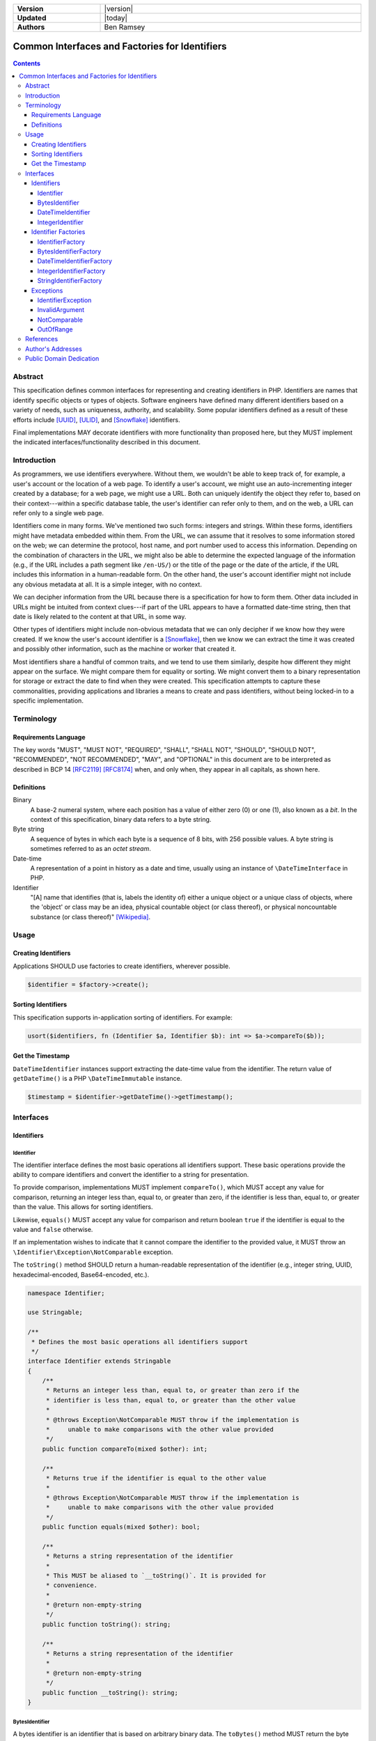 .. _index:

.. list-table::
    :align: left
    :width: 100%
    :widths: 25 75
    :stub-columns: 1

    * - Version
      - |version|
    * - Updated
      - |today|
    * - Authors
      - Ben Ramsey

===============================================
Common Interfaces and Factories for Identifiers
===============================================

.. contents::

Abstract
========

This specification defines common interfaces for representing and creating
identifiers in PHP. Identifiers are names that identify specific objects or
types of objects. Software engineers have defined many different identifiers
based on a variety of needs, such as uniqueness, authority, and scalability.
Some popular identifiers defined as a result of these efforts include [UUID]_,
[ULID]_, and [Snowflake]_ identifiers.

Final implementations MAY decorate identifiers with more functionality than
proposed here, but they MUST implement the indicated interfaces/functionality
described in this document.

Introduction
============

As programmers, we use identifiers everywhere. Without them, we wouldn't be able
to keep track of, for example, a user's account or the location of a web page.
To identify a user's account, we might use an auto-incrementing integer created
by a database; for a web page, we might use a URL. Both can uniquely identify
the object they refer to, based on their context---within a specific database
table, the user's identifier can refer only to them, and on the web, a URL can
refer only to a single web page.

Identifiers come in many forms. We've mentioned two such forms: integers and
strings. Within these forms, identifiers might have metadata embedded within
them. From the URL, we can assume that it resolves to some information stored
on the web; we can determine the protocol, host name, and port number used to
access this information. Depending on the combination of characters in the URL,
we might also be able to determine the expected language of the information
(e.g., if the URL includes a path segment like ``/en-US/``) or the title of the
page or the date of the article, if the URL includes this information in a
human-readable form. On the other hand, the user's account identifier might not
include any obvious metadata at all. It is a simple integer, with no context.

We can decipher information from the URL because there is a specification for
how to form them. Other data included in URLs might be intuited from context
clues---if part of the URL appears to have a formatted date-time string, then
that date is likely related to the content at that URL, in some way.

Other types of identifiers might include non-obvious metadata that we can only
decipher if we know how they were created. If we know the user's account
identifier is a [Snowflake]_, then we know we can extract the time it was
created and possibly other information, such as the machine or worker that
created it.

Most identifiers share a handful of common traits, and we tend to use them
similarly, despite how different they might appear on the surface. We might
compare them for equality or sorting. We might convert them to a binary
representation for storage or extract the date to find when they were created.
This specification attempts to capture these commonalities, providing
applications and libraries a means to create and pass identifiers, without being
locked-in to a specific implementation.

Terminology
===========

Requirements Language
---------------------

The key words "MUST", "MUST NOT", "REQUIRED", "SHALL", "SHALL NOT", "SHOULD",
"SHOULD NOT", "RECOMMENDED", "NOT RECOMMENDED", "MAY", and "OPTIONAL" in this
document are to be interpreted as described in BCP 14 [RFC2119]_ [RFC8174]_
when, and only when, they appear in all capitals, as shown here.

Definitions
-----------

Binary
    A base-2 numeral system, where each position has a value of either zero (0)
    or one (1), also known as a *bit*. In the context of this specification,
    binary data refers to a byte string.

Byte string
    A sequence of bytes in which each byte is a sequence of 8 bits, with 256
    possible values. A byte string is sometimes referred to as an *octet stream*.

Date-time
    A representation of a point in history as a date and time, usually using an
    instance of ``\DateTimeInterface`` in PHP.

Identifier
    "[A] name that identifies (that is, labels the identity of) either a unique
    object or a unique class of objects, where the 'object' or class may be an
    idea, physical countable object (or class thereof), or physical noncountable
    substance (or class thereof)" [Wikipedia]_.

Usage
=====

Creating Identifiers
--------------------

Applications SHOULD use factories to create identifiers, wherever possible.

.. code-block:: php

    $identifier = $factory->create();

Sorting Identifiers
-------------------

This specification supports in-application sorting of identifiers. For example:

.. code-block:: php

    usort($identifiers, fn (Identifier $a, Identifier $b): int => $a->compareTo($b));

Get the Timestamp
-----------------

``DateTimeIdentifier`` instances support extracting the date-time value from the
identifier. The return value of ``getDateTime()`` is a PHP ``\DateTimeImmutable``
instance.

.. code-block:: php

    $timestamp = $identifier->getDateTime()->getTimestamp();

Interfaces
==========

Identifiers
-----------

Identifier
~~~~~~~~~~

The identifier interface defines the most basic operations all identifiers
support. These basic operations provide the ability to compare identifiers and
convert the identifier to a string for presentation.

To provide comparison, implementations MUST implement ``compareTo()``, which
MUST accept any value for comparison, returning an integer less than, equal to,
or greater than zero, if the identifier is less than, equal to, or greater than
the value. This allows for sorting identifiers.

Likewise, ``equals()`` MUST accept any value for comparison and return boolean
``true`` if the identifier is equal to the value and ``false`` otherwise.

If an implementation wishes to indicate that it cannot compare the identifier
to the provided value, it MUST throw an ``\Identifier\Exception\NotComparable``
exception.

The ``toString()`` method SHOULD return a human-readable representation of the
identifier (e.g., integer string, UUID, hexadecimal-encoded, Base64-encoded,
etc.).

.. code-block:: php

    namespace Identifier;

    use Stringable;

    /**
     * Defines the most basic operations all identifiers support
     */
    interface Identifier extends Stringable
    {
        /**
         * Returns an integer less than, equal to, or greater than zero if the
         * identifier is less than, equal to, or greater than the other value
         *
         * @throws Exception\NotComparable MUST throw if the implementation is
         *     unable to make comparisons with the other value provided
         */
        public function compareTo(mixed $other): int;

        /**
         * Returns true if the identifier is equal to the other value
         *
         * @throws Exception\NotComparable MUST throw if the implementation is
         *     unable to make comparisons with the other value provided
         */
        public function equals(mixed $other): bool;

        /**
         * Returns a string representation of the identifier
         *
         * This MUST be aliased to `__toString()`. It is provided for
         * convenience.
         *
         * @return non-empty-string
         */
        public function toString(): string;

        /**
         * Returns a string representation of the identifier
         *
         * @return non-empty-string
         */
        public function __toString(): string;
    }

BytesIdentifier
~~~~~~~~~~~~~~~

A bytes identifier is an identifier that is based on arbitrary binary data. The
``toBytes()`` method MUST return the byte string representation of the
identifier.

Bytes identifiers are useful especially when the size of the identifier
overflows the system limitations for maximum or minimum integers. For example,
UUIDs and ULIDs, both 128-bit integers, may be represented as bytes identifiers.

.. code-block:: php

    namespace Identifier;

    /**
     * An identifier based on arbitrary binary data
     */
    interface BytesIdentifier extends Identifier
    {
        /**
         * Returns the identifier as a raw byte string
         */
        public function toBytes(): string;
    }

DateTimeIdentifier
~~~~~~~~~~~~~~~~~~

A date-time identifier is based on a date-time value or otherwise has a
date-time value associated with it that may be extracted from the identifier.

.. code-block:: php

    namespace Identifier;

    interface DateTimeIdentifier extends Identifier
    {
        /**
         * Returns a date-time representation of the timestamp associated with
         * this identifier
         */
        public function getDateTime(): \DateTimeImmutable;
    }

IntegerIdentifier
~~~~~~~~~~~~~~~~~

Integer identifiers are identifiers that may be represented as integers.

Implementations MAY support identifiers greater than ``PHP_INT_MAX`` and less
than ``PHP_INT_MIN``. In this case, the ``toInteger()`` method SHOULD return a
string value. If the return value is a string, it MUST be a numeric string.

If an implementation does not support identifiers greater than ``PHP_INT_MAX``
or less than ``PHP_INT_MIN``, and the ``toInteger()`` operation attempts to
return an integer outside these boundaries, it MUST throw an
``\Identifier\Exception\OutOfRange`` exception.

.. code-block:: php

    namespace Identifier;

    interface IntegerIdentifier extends Identifier
    {
        /**
         * Returns an integer representation of the identifier
         *
         * @return int | numeric-string
         *
         * @throws Exception\OutOfRange MUST throw if the implementation does
         *     not support integers outside the range of PHP_INT_MIN and
         *     PHP_INT_MAX and the identifier evaluates to an integer outside
         *     this range
         */
        public function toInteger(): int | string;
    }

Identifier Factories
--------------------

IdentifierFactory
~~~~~~~~~~~~~~~~~

``IdentifierFactory`` defines a common interface for factories that create
identifiers.

Descendants of ``IdentifierFactory`` MAY specify a narrower return type for the
``create()`` method.

.. code-block:: php

    namespace Identifier;

    interface IdentifierFactory
    {
        /**
         * Creates a new instance of an identifier
         */
        public function create(): Identifier;
    }

BytesIdentifierFactory
~~~~~~~~~~~~~~~~~~~~~~

``BytesIdentifierFactory`` defines a common interface for factories that create
identifiers from raw byte strings.

.. code-block:: php

    namespace Identifier;

    /**
     * Creates identifiers based on arbitrary binary data
     */
    interface BytesIdentifierFactory extends IdentifierFactory
    {
        public function create(): BytesIdentifier;

        /**
         * Creates a new instance of an identifier from the given byte string
         * representation
         *
         * @param string $identifier A binary octet string encoded according to
         *     the specification for the type of identifier
         *
         * @throws Exception\InvalidArgument MUST throw if $identifier is not a
         *     legal value
         */
        public function createFromBytes(string $identifier): BytesIdentifier;
    }

DateTimeIdentifierFactory
~~~~~~~~~~~~~~~~~~~~~~~~~

``DateTimeIdentifierFactory`` defines a common interface for factories that
create identifiers from date-time values.

.. code-block:: php

    namespace Identifier;

    interface DateTimeIdentifierFactory extends IdentifierFactory
    {
        public function create(): DateTimeIdentifier;

        /**
         * Creates a new instance of an identifier from the given date-time
         *
         * @param \DateTimeInterface $dateTime The date-time to use when
         *     creating the identifier
         *
         * @throws Exception\InvalidArgument MUST throw if $dateTime is not a
         *     legal value
         */
        public function createFromDateTime(\DateTimeInterface $dateTime): DateTimeIdentifier;
    }

IntegerIdentifierFactory
~~~~~~~~~~~~~~~~~~~~~~~~

``IntegerIdentifierFactory`` defines a common interface for factories that
create identifiers from integers.

.. code-block:: php

    namespace Identifier;

    interface IntegerIdentifierFactory extends IdentifierFactory
    {
        public function create(): IntegerIdentifier;

        /**
         * Creates a new instance of an identifier from the given integer
         * representation
         *
         * @param int | numeric-string $identifier
         *
         * @throws Exception\InvalidArgument MUST throw if the identifier is not
         *     a legal value
         * @throws Exception\OutOfRange MUST throw if the implementation does
         *     not support integers outside the range of PHP_INT_MIN and
         *     PHP_INT_MAX and the identifier evaluates to an integer outside
         *     this range
         */
        public function createFromInteger(int | string $identifier): IntegerIdentifier;
    }

StringIdentifierFactory
~~~~~~~~~~~~~~~~~~~~~~~

``StringIdentifierFactory`` defines a common interface for factories that
create identifiers from strings.

.. code-block:: php

    namespace Identifier;

    interface StringIdentifierFactory extends IdentifierFactory
    {
        /**
         * Creates a new instance of an identifier from the given string
         * representation
         *
         * @param string $identifier The string representation of the identifier
         *     is specific to the type of identifier and implementation; for
         *     example, UUIDs use a specific format, while other identifiers may
         *     use other formats
         *
         * @throws Exception\InvalidArgument MUST throw if the identifier is not
         *     a legal value
         */
        public function createFromString(string $identifier): Identifier;
    }

Exceptions
----------

IdentifierException
~~~~~~~~~~~~~~~~~~~

This is a base exception from which all identifier exceptions descend. If an
implementation uses custom exception types, they MAY implement this interface.

.. code-block:: php

    namespace Identifier\Exception;

    /**
     * Base interface representing generic exceptions for identifiers
     */
    interface IdentifierException extends \Throwable
    {
    }

InvalidArgument
~~~~~~~~~~~~~~~

Identifier factory methods that accept arguments MUST throw ``InvalidArgument``
exceptions if any of the arguments are not legal values for the method.

.. code-block:: php

    namespace Identifier\Exception;

    /**
     * The argument passed is invalid
     */
    interface InvalidArgument extends IdentifierException
    {
    }

NotComparable
~~~~~~~~~~~~~

If an implementation cannot or chooses not to compare a given value to an
identifier (through ``Identifier::compareTo()`` or ``Identifier::equals()``), it
MUST throw a ``NotComparable`` exception.

.. code-block:: php

    namespace Identifier\Exception;

    /**
     * The given value cannot be compared to the identifier
     */
    interface NotComparable extends IdentifierException
    {
    }

OutOfRange
~~~~~~~~~~

If an implementation does not support integer values outside the range
*[ PHP_INT_MIN .. PHP_INT_MAX ]*, it MUST throw an ``OutOfRange`` exception when
encountering integers outside this range as input arguments to
``IntegerIdentifierFactory::createFromInteger()`` or when evaluating return
values for ``IntegerIdentifier::toInteger()``.

.. code-block:: php

    namespace Identifier\Exception;

    /**
     * The value is out of the range of acceptable values
     */
    interface OutOfRange extends IdentifierException
    {
    }

References
==========

.. [RFC2119] Bradner, S., "Key words for use in RFCs to Indicate Requirement
    Levels", BCP 14, RFC 2119, DOI 10.17487/RFC2119, March 1997,
    <https://www.rfc-editor.org/info/rfc2119>.
.. [RFC8174] Saint-Andre, P. and J. Klensin, "Uniform Resource Names (URNs)", RFC
    8141, DOI 10.17487/RFC8141, April 2017, <https://www.rfc-editor.org/info/rfc8141>.
.. [Snowflake] Twitter, "Snowflake is a network service for generating unique ID
    numbers at high scale with some simple guarantees.", Commit b3f6a3c, May 2014,
    <https://github.com/twitter-archive/snowflake/releases/tag/snowflake-2010>.
.. [ULID] Feerasta, A., "Universally Unique Lexicographically Sortable Identifier",
    Commit d0c7170, May 2019, <https://github.com/ulid/spec>.
.. [UUID] Leach, P., Mealling, M., and R. Salz, "A Universally Unique IDentifier
    (UUID) URN Namespace", RFC 4122, DOI 10.17487/RFC4122, July 2005,
    <https://www.rfc-editor.org/info/rfc4122>.
.. [Wikipedia] Wikipedia, "Identifier", Page version ID 1122384949, November
    2022, <https://en.wikipedia.org/w/index.php?title=Identifier&oldid=1122384949>.

Author's Addresses
==================

| **Ben Ramsey**
| Email: <ben@benramsey.com>

Public Domain Dedication
========================

.. raw:: html

    <p xmlns:dct="https://purl.org/dc/terms/">
        To the extent possible under law,
        <span resource="[_:publisher]" rel="dct:publisher"><span property="dct:title">Ben Ramsey</span></span>
        has waived all copyright and related or neighboring rights to
        <span property="dct:title">Common Interfaces and Factories for Identifiers</span>.
        <br><br>
        <a rel="license" href="https://creativecommons.org/publicdomain/zero/1.0/">
        <img src="https://i.creativecommons.org/p/zero/1.0/88x31.png" style="border-style: none;" alt="CC0">
        </a>
    </p>
